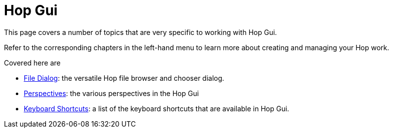[[HopGui]]

= Hop Gui

This page covers a number of topics that are very specific to working with Hop Gui.

Refer to the corresponding chapters in the left-hand menu to learn more about creating and managing your Hop work.

Covered here are

* xref:hop-gui/file-dialog.adoc[File Dialog]: the versatile Hop file browser and chooser dialog.
* xref:hop-gui/perspectives.adoc[Perspectives]: the various perspectives in the Hop Gui
* xref:hop-gui/shortcuts.adoc[Keyboard Shortcuts]: a list of the keyboard shortcuts that are available in Hop Gui.
